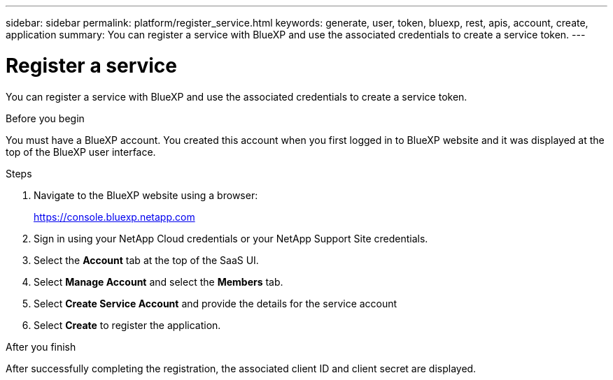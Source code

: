 ---
sidebar: sidebar
permalink: platform/register_service.html
keywords: generate, user, token, bluexp, rest, apis, account, create, application
summary: You can register a service with BlueXP and use the associated credentials to create a service token.
---

= Register a service
:hardbreaks:
:nofooter:
:icons: font
:linkattrs:
:imagesdir: ./media/

[.lead]
You can register a service with BlueXP and use the associated credentials to create a service token.

.Before you begin

You must have a BlueXP account. You created this account when you first logged in to BlueXP website and it was displayed at the top of the BlueXP user interface. 

.Steps

. Navigate to the BlueXP website using a browser:
+
link:https://console.bluexp.netapp.com[https://console.bluexp.netapp.com^]

. Sign in using your NetApp Cloud credentials or your NetApp Support Site credentials.

. Select the *Account* tab at the top of the SaaS UI.

. Select *Manage Account* and select the *Members* tab.

. Select *Create Service Account* and provide the details for the service account

. Select *Create* to register the application.

.After you finish

After successfully completing the registration, the associated client ID and client secret are displayed.
